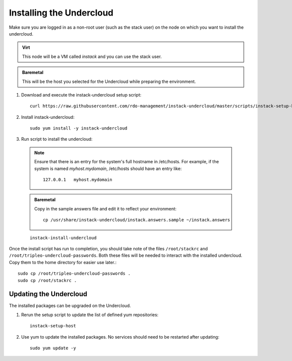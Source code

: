 Installing the Undercloud
=========================

Make sure you are logged in as a non-root user (such as the stack user) on the
node on which you want to install the undercloud.

.. admonition:: Virt
   :class: virt-tag

   This node will be a VM called *instack* and you can use the stack user.

.. admonition:: Baremetal
   :class: baremetal-tag

   This will be the host you selected for the Undercloud while preparing the environment.

#. Download and execute the instack-undercloud setup script::

    curl https://raw.githubusercontent.com/rdo-management/instack-undercloud/master/scripts/instack-setup-host | bash -x

#. Install instack-undercloud::

    sudo yum install -y instack-undercloud

#. Run script to install the undercloud:

  .. note:: Ensure that there is an entry for the system's full hostname in /etc/hosts.
     For example, if the system is named *myhost.mydomain*, /etc/hosts should have
     an entry like::

        127.0.0.1   myhost.mydomain

  .. admonition:: Baremetal
     :class: baremetal-tag

     Copy in the sample answers file and edit it to reflect your environment::

        cp /usr/share/instack-undercloud/instack.answers.sample ~/instack.answers


  ::

    instack-install-undercloud

Once the install script has run to completion, you should take note of the
files ``/root/stackrc`` and ``/root/tripleo-undercloud-passwords``. Both these
files will be needed to interact with the installed undercloud. Copy them to
the home directory for easier use later.::

    sudo cp /root/tripleo-undercloud-passwords .
    sudo cp /root/stackrc .


Updating the Undercloud
-----------------------

The installed packages can be upgraded on the Undercloud.

#. Rerun the setup script to update the list of defined yum repositories::

    instack-setup-host

#. Use yum to update the installed packages. No services should need to be
   restarted after updating::

    sudo yum update -y

